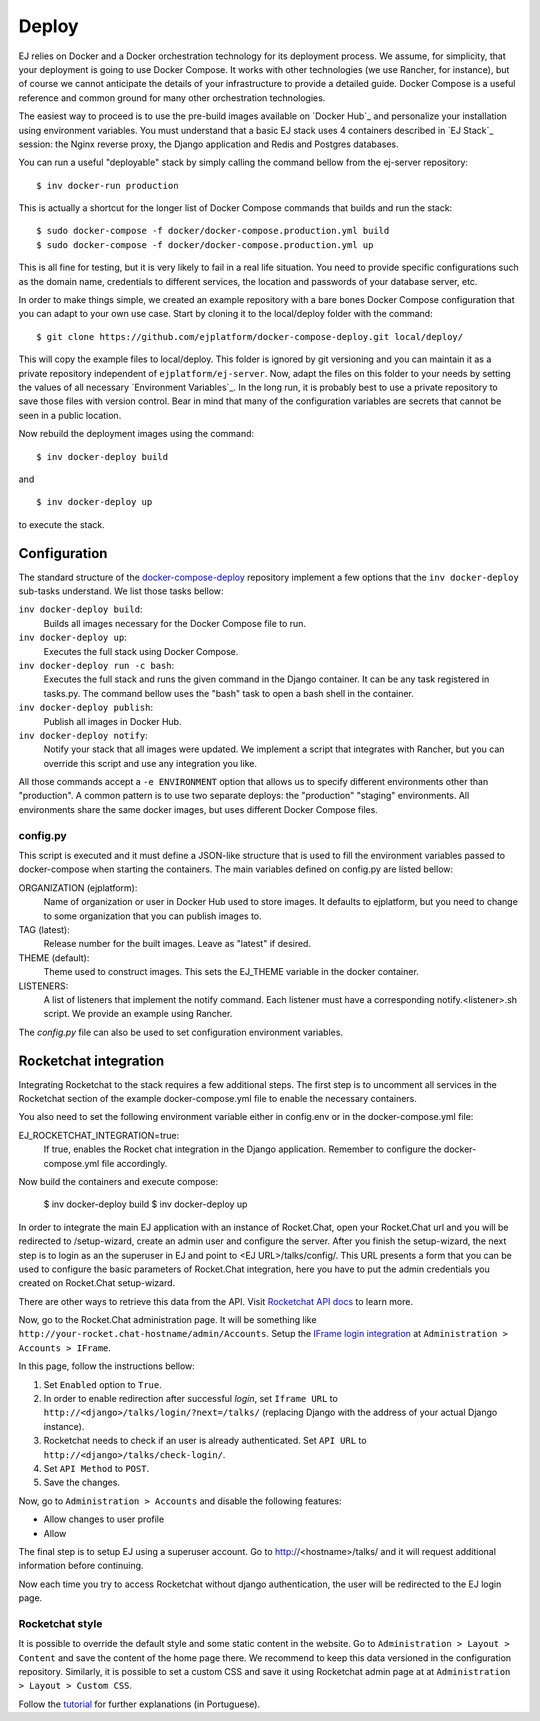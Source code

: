 ======
Deploy
======

EJ relies on Docker and a Docker orchestration technology for its deployment
process. We assume, for simplicity, that your deployment is going to use Docker
Compose. It works with other technologies (we use Rancher, for instance),
but of course we cannot anticipate the details of your infrastructure to provide
a detailed guide. Docker Compose is a useful reference and common ground for many
other orchestration technologies.

The easiest way to proceed is to use the pre-build images available on `Docker Hub`_
and personalize your installation using environment variables. You must
understand that a basic EJ stack uses 4 containers described in `EJ Stack`_
session: the Nginx reverse proxy, the Django application and Redis and Postgres
databases.

.. _Docker Hub:: https://hub.docker.com/u/ejplatform/

You can run a useful "deployable" stack by simply calling the command bellow from
the ej-server repository::

    $ inv docker-run production

This is actually a shortcut for the longer list of Docker Compose commands
that builds and run the stack::

    $ sudo docker-compose -f docker/docker-compose.production.yml build
    $ sudo docker-compose -f docker/docker-compose.production.yml up

This is all fine for testing, but it is very likely to fail in a real life
situation. You need to provide specific configurations such as the domain name,
credentials to different services, the location and passwords of your database
server, etc.

In order to make things simple, we created an example repository with a bare
bones Docker Compose configuration that you can adapt to your own use case.
Start by cloning it to the local/deploy folder with the command::

    $ git clone https://github.com/ejplatform/docker-compose-deploy.git local/deploy/

This will copy the example files to local/deploy. This folder is ignored by git
versioning and you can maintain it as a private repository independent of
``ejplatform/ej-server``. Now, adapt the files on this folder to your needs by
setting the values of all necessary `Environment Variables`_. In the
long run, it is probably best to use a private repository to save those files
with version control. Bear in mind that many of the configuration variables are
secrets that cannot be seen in a public location.

Now rebuild the deployment images using the command::

    $ inv docker-deploy build

and

::

    $ inv docker-deploy up

to execute the stack.


Configuration
=============

The standard structure of the docker-compose-deploy_ repository implement a few
options that the ``inv docker-deploy`` sub-tasks understand. We list those tasks
bellow:

.. _docker-compose-deploy: https://github.com/ejplatform/docker-compose-deploy/

``inv docker-deploy build``:
    Builds all images necessary for the Docker Compose file to run.

``inv docker-deploy up``:
    Executes the full stack using Docker Compose.

``inv docker-deploy run -c bash``:
    Executes the full stack and runs the given command in the Django container.
    It can be any task registered in tasks.py. The command bellow uses the
    "bash" task to open a bash shell in the container.

``inv docker-deploy publish``:
    Publish all images in Docker Hub.

``inv docker-deploy notify``:
    Notify your stack that all images were updated. We implement a script that
    integrates with Rancher, but you can override this script and use any
    integration you like.

All those commands accept a ``-e ENVIRONMENT`` option that allows us to specify
different environments other than "production". A common pattern is to use two
separate deploys: the "production" "staging" environments. All environments
share the same docker images, but uses different Docker Compose files.


config.py
---------

This script is executed and it must define a JSON-like structure that is used
to fill the environment variables passed to docker-compose when starting the
containers. The main variables defined on config.py are listed bellow:

ORGANIZATION (ejplatform):
    Name of organization or user in Docker Hub used to store images. It defaults
    to  ejplatform, but you need to change to some organization that you can
    publish images to.
TAG (latest):
    Release number for the built images. Leave as "latest" if desired.
THEME (default):
    Theme used to construct images. This sets the EJ_THEME variable in the
    docker container.
LISTENERS:
    A list of listeners that implement the notify command. Each listener must
    have a corresponding notify.<listener>.sh script. We provide an example
    using Rancher.

The `config.py` file can also be used to set configuration environment variables.


Rocketchat integration
======================

Integrating Rocketchat to the stack requires a few additional steps. The first
step is to uncomment all services in the Rocketchat section of the example
docker-compose.yml file to enable the necessary containers.

You also need to set the following environment variable either in config.env or
in the docker-compose.yml file:

EJ_ROCKETCHAT_INTEGRATION=true:
    If true, enables the Rocket chat integration in the Django application.
    Remember to configure the docker-compose.yml file accordingly.

Now build the containers and execute compose:

    $ inv docker-deploy build
    $ inv docker-deploy up

In order to integrate the main EJ application with an instance of Rocket.Chat,
open your Rocket.Chat url and you will be redirected to /setup-wizard, create
an admin user and configure the server. After you finish the setup-wizard, the
next step is to login as an the superuser in EJ and point to <EJ URL>/talks/config/.
This URL presents a form that you can be used to configure the basic parameters of
Rocket.Chat integration, here you have to put the admin credentials you created
on Rocket.Chat setup-wizard.

There are other ways to retrieve this data from the API. Visit
`Rocketchat API docs`_ to learn more.

Now, go to the Rocket.Chat administration page. It will be something like
``http://your-rocket.chat-hostname/admin/Accounts``. Setup the
`IFrame login integration`_ at ``Administration > Accounts > IFrame``.

.. _Rocketchat API docs: https://rocket.chat/docs/developer-guides/rest-api/
.. _IFrame login integration: https://rocket.chat/docs/developer-guides/iframe-integration/authentication/

In this page, follow the instructions bellow:

1. Set ``Enabled`` option to ``True``.
2. In order to enable redirection after successful *login*, set ``Iframe URL``
   to ``http://<django>/talks/login/?next=/talks/`` (replacing Django with the
   address of your actual Django instance).
3. Rocketchat needs to check if an user is already authenticated. Set
   ``API URL`` to ``http://<django>/talks/check-login/``.
4. Set ``API Method`` to ``POST``.
5. Save the changes.

Now, go to ``Administration > Accounts`` and disable the following features:

* Allow changes to user profile
* Allow

The final step is to setup EJ using a superuser account. Go to http://<hostname>/talks/
and it will request additional information before continuing.

Now each time you try to access Rocketchat without django
authentication, the user will be redirected to the EJ login page.


Rocketchat style
----------------

It is possible to override the default style and some static content in the
website. Go to ``Administration > Layout > Content`` and save the content of the
home page there. We recommend to keep this data versioned in the configuration
repository. Similarly, it is possible to set a custom CSS and save it using
Rocketchat admin page at at ``Administration > Layout > Custom CSS``.

Follow the tutorial_ for further explanations (in Portuguese).

.. _tutorial: https://drive.google.com/file/d/1LoEMIU4XwaypUJe1D2na8R1Qf4Fwxgy4/view
